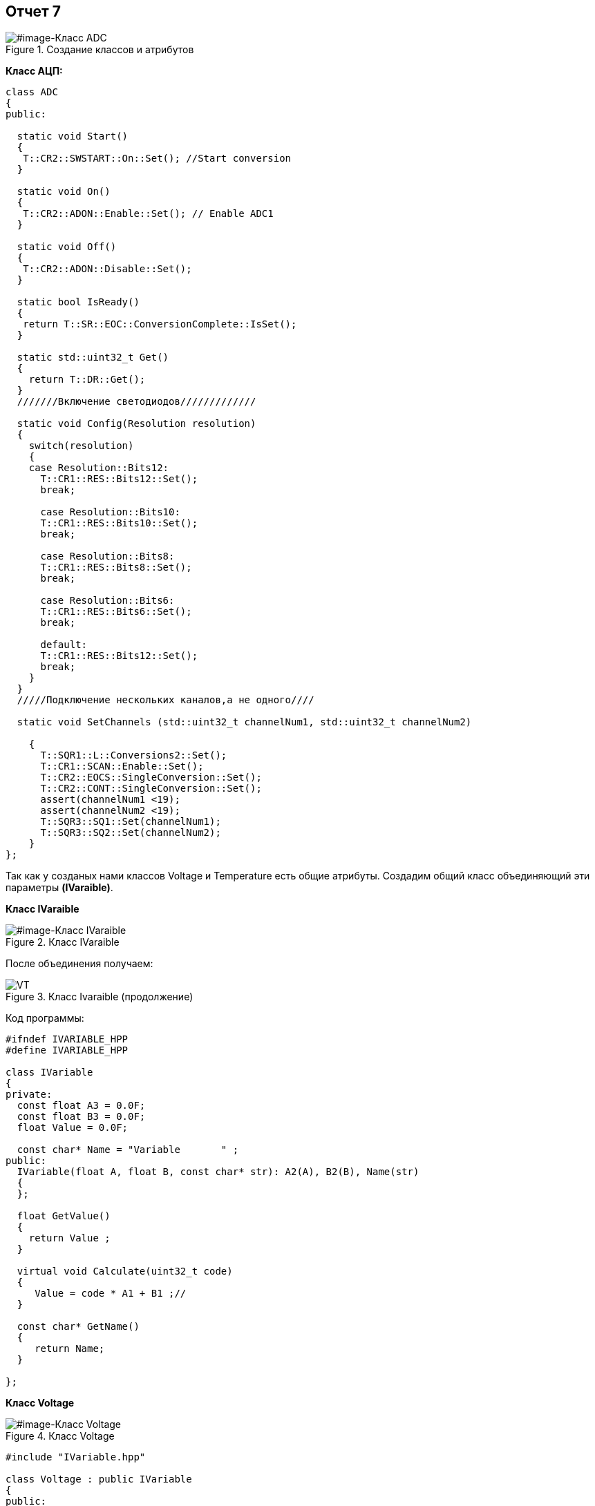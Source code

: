 == Отчет 7 

:imagesdir: 7 pic

[#image-Класс ADC]
.Создание классов и атрибутов
image::ADC.png[]

*Класс АЦП:*

[source,]
----
class ADC
{
public:
  
  static void Start()
  {
   T::CR2::SWSTART::On::Set(); //Start conversion
  }
    
  static void On()
  {
   T::CR2::ADON::Enable::Set(); // Enable ADC1
  }
    
  static void Off()
  {
   T::CR2::ADON::Disable::Set();
  }
    
  static bool IsReady()
  {
   return T::SR::EOC::ConversionComplete::IsSet();
  }
    
  static std::uint32_t Get()
  {
    return T::DR::Get();
  }
  ///////Включение светодиодов/////////////
  
  static void Config(Resolution resolution)
  {
    switch(resolution)
    {
    case Resolution::Bits12:
      T::CR1::RES::Bits12::Set();
      break;
      
      case Resolution::Bits10:
      T::CR1::RES::Bits10::Set();
      break;
      
      case Resolution::Bits8:
      T::CR1::RES::Bits8::Set();
      break;
      
      case Resolution::Bits6:
      T::CR1::RES::Bits6::Set();
      break;
      
      default:
      T::CR1::RES::Bits12::Set();
      break;
    }
  }
  /////Подключение нескольких каналов,а не одного////
  
  static void SetChannels (std::uint32_t channelNum1, std::uint32_t channelNum2)
   
    {
      T::SQR1::L::Conversions2::Set();
      T::CR1::SCAN::Enable::Set();
      T::CR2::EOCS::SingleConversion::Set();
      T::CR2::CONT::SingleConversion::Set();
      assert(channelNum1 <19);
      assert(channelNum2 <19);
      T::SQR3::SQ1::Set(channelNum1);
      T::SQR3::SQ2::Set(channelNum2);
    }  
};

----
Так как у созданых нами классов Voltage и Temperature есть общие атрибуты. Создадим общий класс объединяющий эти параметры *(IVaraible)*.

*Класс IVaraible*
[#image-Класс IVaraible]
.Класс IVaraible
image::IVaraible.png[]

После объединения получаем:
[#image-VT]
.Класс Ivaraible (продолжение)
image::VT.png[]

Код программы:
[source,]
----
#ifndef IVARIABLE_HPP
#define IVARIABLE_HPP

class IVariable
{
private:
  const float A3 = 0.0F;
  const float B3 = 0.0F;
  float Value = 0.0F;  

  const char* Name = "Variable       " ; 
public:
  IVariable(float A, float B, const char* str): A2(A), B2(B), Name(str) 
  {
  };
   
  float GetValue()
  {
    return Value ;
  }
  
  virtual void Calculate(uint32_t code)
  {
     Value = code * A1 + B1 ;//
  }
  
  const char* GetName()
  {
     return Name;
  }
  
};
----

*Класс Voltage*

[#image-Класс Voltage]
.Класс Voltage
image::Voltage.png[]

[source,]
----
#include "IVariable.hpp"

class Voltage : public IVariable
{
public:
  Voltage(float A2, float B): IVariable(A, B, "Voltage") {} ;
};
----

*Класс Temperature*

[#image-Класс Voltage]
.Класс Temperature
image::Temperature.png[]

Код Программы:
[source,]
----
#include "IVariable.hpp"

class Temperature : public IVariable
{
  public:
  Temperature(float A2, float B2): IVariable(A1, B1, "Temperature") {} ;

};
----

[.red.background.]

Вроде должно рабоатать,наверное...
не могу посмотреть т.к нет платы(

[#image-грусть 2]
.Сегодня я такой грустный кот=>Это снова Я 
image::грусть2.jpg[] 